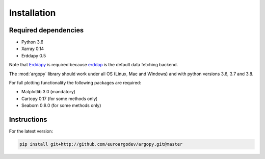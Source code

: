 Installation
============

Required dependencies
^^^^^^^^^^^^^^^^^^^^^

- Python 3.6
- Xarray 0.14
- Erddapy 0.5

Note that Erddapy_ is required because `erddap <https://coastwatch.pfeg.noaa.gov/erddap/information.html>`_ is the default data fetching backend.

The :mod:`argopy` library should work under all OS (Linux, Mac and Windows) and with python versions 3.6, 3.7 and 3.8.

For full plotting functionality the following packages are required:

- Matplotlib 3.0 (mandatory)
- Cartopy 0.17 (for some methods only)
- Seaborn 0.9.0 (for some methods only)

Instructions
^^^^^^^^^^^^

For the latest version:

.. code-block:: text

    pip install git+http://github.com/euroargodev/argopy.git@master

.. _Erddapy: https://github.com/ioos/erddapy

